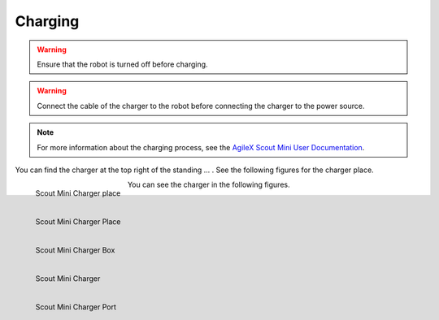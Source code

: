 
.. _AgileX Scout Mini User Documentation: https://agilexrobotics.gitbook.io/scout-mini-lite-and-pro/3-development-guide#id-3.2-start-up-and-shut-down

========
Charging
========

.. warning:: Ensure that the robot is turned off before charging.

.. warning:: Connect the cable of the charger to the robot before connecting the charger to the power source.

.. note:: For more information about the charging process, see the `AgileX Scout Mini User Documentation`_.

You can find the charger at the top right of the standing ... . See the following figures for the charger place.

.. _fig-agilex_scout_mini_charger2:

.. figure:: /images/agilex_scout_mini/scout_mini_charger_2.jpg
    :align: left
    :scale: 23%
    :alt: Scout Mini Charger

    Scout Mini Charger place

.. _fig-agilex_scout_mini_charger3:

.. figure:: /images/agilex_scout_mini/scout_mini_charger_3.jpg
    :align: left
    :scale: 23%
    :alt: Scout Mini Charger

    Scout Mini Charger Place

.. _fig-agilex_scout_mini_charger1:

.. figure:: /images/agilex_scout_mini/scout_mini_charger_1.jpg
    :align: left
    :scale: 23%
    :alt: Scout Mini Charger

    Scout Mini Charger Box



You can see the charger in the following figures.


.. _fig-agilex_scout_mini_charger5:

.. figure:: /images/agilex_scout_mini/scout_mini_charger_5.jpg
    :align: left
    :scale: 22%
    :alt: Scout Mini Charger

    Scout Mini Charger

.. _fig-agilex_scout_mini_charger4:

.. figure:: /images/agilex_scout_mini/scout_mini_charger_4.jpg
    :align: left
    :scale: 25%
    :alt: Scout Mini Charger

    Scout Mini Charger Port






